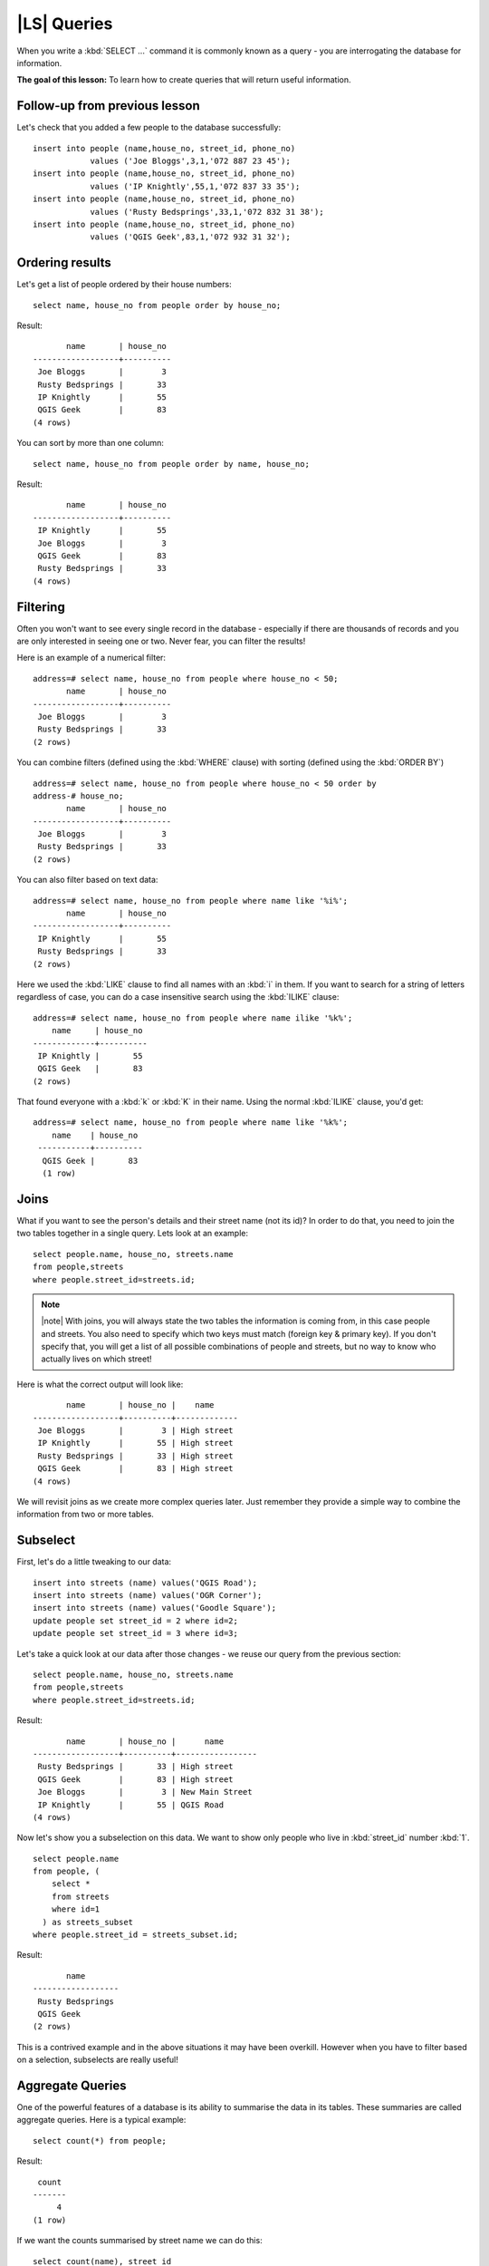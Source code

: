 |LS| Queries
===============================================================================

When you write a :kbd:`SELECT ...` command it is commonly known as a query -
you are interrogating the database for information.

**The goal of this lesson:** To learn how to create queries that will return
useful information.

Follow-up from previous lesson
-------------------------------------------------------------------------------

Let's check that you added a few people to the database successfully:

::

  insert into people (name,house_no, street_id, phone_no) 
              values ('Joe Bloggs',3,1,'072 887 23 45');
  insert into people (name,house_no, street_id, phone_no) 
              values ('IP Knightly',55,1,'072 837 33 35');
  insert into people (name,house_no, street_id, phone_no) 
              values ('Rusty Bedsprings',33,1,'072 832 31 38');
  insert into people (name,house_no, street_id, phone_no) 
              values ('QGIS Geek',83,1,'072 932 31 32');

Ordering results
-------------------------------------------------------------------------------

Let's get a list of people ordered by their house numbers:

::

  select name, house_no from people order by house_no;

Result:

::

         name       | house_no 
  ------------------+----------
   Joe Bloggs       |        3
   Rusty Bedsprings |       33
   IP Knightly      |       55
   QGIS Geek        |       83
  (4 rows)

You can sort by more than one column:

::

  select name, house_no from people order by name, house_no;

Result:

::

         name       | house_no 
  ------------------+----------
   IP Knightly      |       55
   Joe Bloggs       |        3
   QGIS Geek        |       83
   Rusty Bedsprings |       33
  (4 rows)

Filtering
-------------------------------------------------------------------------------

Often you won't want to see every single record in the database - especially if
there are thousands of records and you are only interested in seeing one or
two. Never fear, you can filter the results!

Here is an example of a numerical filter:

::

  address=# select name, house_no from people where house_no < 50;
         name       | house_no 
  ------------------+----------
   Joe Bloggs       |        3
   Rusty Bedsprings |       33
  (2 rows)

You can combine filters (defined using the :kbd:`WHERE` clause) with sorting
(defined using the :kbd:`ORDER BY`)

::

  address=# select name, house_no from people where house_no < 50 order by
  address-# house_no;
         name       | house_no 
  ------------------+----------
   Joe Bloggs       |        3
   Rusty Bedsprings |       33
  (2 rows)

You can also filter based on text data:

::

  address=# select name, house_no from people where name like '%i%';
         name       | house_no 
  ------------------+----------
   IP Knightly      |       55
   Rusty Bedsprings |       33
  (2 rows)

Here we used the :kbd:`LIKE` clause to find all names with an :kbd:`i` in them.
If you want to search for a string of letters regardless of case, you can do a
case insensitive search using the :kbd:`ILIKE` clause:

::

  address=# select name, house_no from people where name ilike '%k%';
      name     | house_no 
  -------------+----------
   IP Knightly |       55
   QGIS Geek   |       83
  (2 rows)

That found everyone with a :kbd:`k` or :kbd:`K` in their name. Using the normal
:kbd:`ILIKE` clause, you'd get:

::

  address=# select name, house_no from people where name like '%k%';
      name    | house_no 
   -----------+----------
    QGIS Geek |       83
    (1 row)

Joins
-------------------------------------------------------------------------------

What if you want to see the person's details and their street name (not its
id)? In order to do that, you need to join the two tables together in a single
query. Lets look at an example:

::

  select people.name, house_no, streets.name
  from people,streets
  where people.street_id=streets.id;

.. note:: |note| With joins, you will always state the two tables the information is
   coming from, in this case people and streets.  You also need to specify
   which two keys must match (foreign key & primary key). If you don't specify
   that, you will get a list of all possible combinations of people and
   streets, but no way to know who actually lives on which street!

Here is what the correct output will look like:

::

         name       | house_no |    name     
  ------------------+----------+-------------
   Joe Bloggs       |        3 | High street
   IP Knightly      |       55 | High street
   Rusty Bedsprings |       33 | High street
   QGIS Geek        |       83 | High street
  (4 rows)

We will revisit joins as we create more complex queries later. Just remember
they provide a simple way to combine the information from two or more tables.

Subselect
-------------------------------------------------------------------------------

First, let's do a little tweaking to our data:

::

  insert into streets (name) values('QGIS Road');
  insert into streets (name) values('OGR Corner');
  insert into streets (name) values('Goodle Square');
  update people set street_id = 2 where id=2;
  update people set street_id = 3 where id=3;

Let's take a quick look at our data after those changes - we reuse our query
from the previous section:

::

  select people.name, house_no, streets.name
  from people,streets
  where people.street_id=streets.id;

Result:

::

         name       | house_no |      name       
  ------------------+----------+-----------------
   Rusty Bedsprings |       33 | High street
   QGIS Geek        |       83 | High street
   Joe Bloggs       |        3 | New Main Street
   IP Knightly      |       55 | QGIS Road
  (4 rows)

Now let's show you a subselection on this data. We want to show only people who
live in :kbd:`street_id` number :kbd:`1`.

::

  select people.name 
  from people, (
      select * 
      from streets 
      where id=1
    ) as streets_subset 
  where people.street_id = streets_subset.id;

Result:

::

         name       
  ------------------
   Rusty Bedsprings
   QGIS Geek
  (2 rows)

This is a contrived example and in the above situations it may have been
overkill. However when you have to filter based on a selection, subselects are
really useful!

Aggregate Queries
-------------------------------------------------------------------------------

One of the powerful features of a database is its ability to summarise the data
in its tables. These summaries are called aggregate queries. Here is a typical
example:

::

  select count(*) from people;

Result:

::

   count 
  -------
       4
  (1 row)

If we want the counts summarised by street name we can do this:

::

  select count(name), street_id 
  from people 
  group by street_id;

Result:

::

   count | street_id 
  -------+-----------
       1 |         2
       1 |         3
       2 |         1
  (3 rows)

.. note:: |note| Because there is no :kbd:`ORDER BY` clause, on your computer these
   data may not be in the same order as shown here.

Exercise:

  Summarise the people by street name and show the actual street names instead of
  the street_id's

  |
  |
  |
  |
  |
  |
  |
  |
  |
  |
  |
  |
  |
  |
  |

Solution:

::

  select count(people.name), streets.name 
  from people, streets 
  where people.street_id=streets.id 
  group by streets.name;

Result:

::

   count |      name       
  -------+-----------------
       1 | New Main Street
       2 | High street
       1 | QGIS Road
  (3 rows)

.. note:: |note| You will notice that we have prefixed field names with table names
   (e.g. people.name and streets.name). This needs to be done whenever the
   field name is ambiguous.

|IC|
-------------------------------------------------------------------------------

You've seen how to use queries to return the data in your database in a way
that allows you to extract useful information from it. 

|WN|
-------------------------------------------------------------------------------

Next you'll see how to create views from the queries that you've written.
